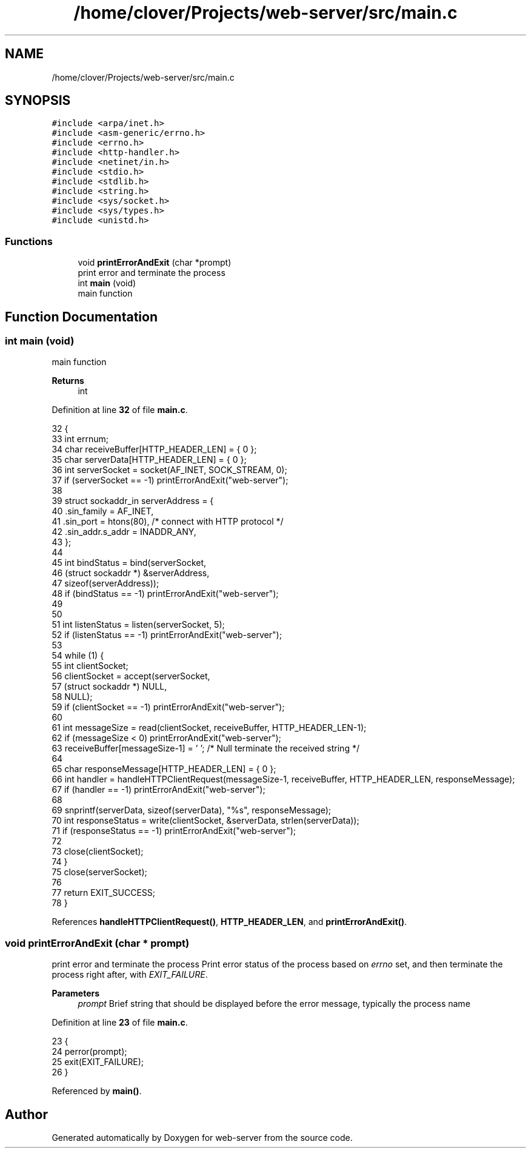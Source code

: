 .TH "/home/clover/Projects/web-server/src/main.c" 3 "Sat Sep 10 2022" "web-server" \" -*- nroff -*-
.ad l
.nh
.SH NAME
/home/clover/Projects/web-server/src/main.c
.SH SYNOPSIS
.br
.PP
\fC#include <arpa/inet\&.h>\fP
.br
\fC#include <asm\-generic/errno\&.h>\fP
.br
\fC#include <errno\&.h>\fP
.br
\fC#include <http\-handler\&.h>\fP
.br
\fC#include <netinet/in\&.h>\fP
.br
\fC#include <stdio\&.h>\fP
.br
\fC#include <stdlib\&.h>\fP
.br
\fC#include <string\&.h>\fP
.br
\fC#include <sys/socket\&.h>\fP
.br
\fC#include <sys/types\&.h>\fP
.br
\fC#include <unistd\&.h>\fP
.br

.SS "Functions"

.in +1c
.ti -1c
.RI "void \fBprintErrorAndExit\fP (char *prompt)"
.br
.RI "print error and terminate the process "
.ti -1c
.RI "int \fBmain\fP (void)"
.br
.RI "main function "
.in -1c
.SH "Function Documentation"
.PP 
.SS "int main (void)"

.PP
main function 
.PP
\fBReturns\fP
.RS 4
int 
.RE
.PP

.PP
Definition at line \fB32\fP of file \fBmain\&.c\fP\&.
.PP
.nf
32                {
33   int errnum;
34   char receiveBuffer[HTTP_HEADER_LEN] = { 0 };
35   char serverData[HTTP_HEADER_LEN] = { 0 };
36   int serverSocket = socket(AF_INET, SOCK_STREAM, 0);
37   if (serverSocket == -1) printErrorAndExit("web-server");
38 
39   struct sockaddr_in serverAddress = {
40     \&.sin_family = AF_INET,
41     \&.sin_port = htons(80),          /* connect with HTTP protocol */
42     \&.sin_addr\&.s_addr = INADDR_ANY,
43   };
44 
45   int bindStatus = bind(serverSocket,
46                         (struct sockaddr *) &serverAddress,
47                         sizeof(serverAddress));
48   if (bindStatus == -1) printErrorAndExit("web-server");
49 
50 
51   int listenStatus = listen(serverSocket, 5);
52   if (listenStatus == -1) printErrorAndExit("web-server");
53 
54   while (1) {
55     int clientSocket;
56     clientSocket = accept(serverSocket,
57         (struct sockaddr *) NULL,
58         NULL);
59     if (clientSocket == -1) printErrorAndExit("web-server");
60 
61     int messageSize = read(clientSocket, receiveBuffer, HTTP_HEADER_LEN-1);
62     if (messageSize < 0) printErrorAndExit("web-server");
63     receiveBuffer[messageSize-1] = '\0';  /* Null terminate the received string */
64 
65     char responseMessage[HTTP_HEADER_LEN] = { 0 };
66     int handler = handleHTTPClientRequest(messageSize-1, receiveBuffer, HTTP_HEADER_LEN, responseMessage);
67     if (handler == -1) printErrorAndExit("web-server");
68 
69     snprintf(serverData, sizeof(serverData), "%s", responseMessage);
70     int responseStatus = write(clientSocket, &serverData, strlen(serverData));
71     if (responseStatus == -1) printErrorAndExit("web-server");
72 
73     close(clientSocket);
74   }
75   close(serverSocket);
76 
77   return EXIT_SUCCESS;
78 }
.fi
.PP
References \fBhandleHTTPClientRequest()\fP, \fBHTTP_HEADER_LEN\fP, and \fBprintErrorAndExit()\fP\&.
.SS "void printErrorAndExit (char * prompt)"

.PP
print error and terminate the process Print error status of the process based on \fIerrno\fP set, and then terminate the process right after, with \fIEXIT_FAILURE\fP\&.
.PP
\fBParameters\fP
.RS 4
\fIprompt\fP Brief string that should be displayed before the error message, typically the process name 
.RE
.PP

.PP
Definition at line \fB23\fP of file \fBmain\&.c\fP\&.
.PP
.nf
23                                      {
24   perror(prompt);
25   exit(EXIT_FAILURE);
26 }
.fi
.PP
Referenced by \fBmain()\fP\&.
.SH "Author"
.PP 
Generated automatically by Doxygen for web-server from the source code\&.
